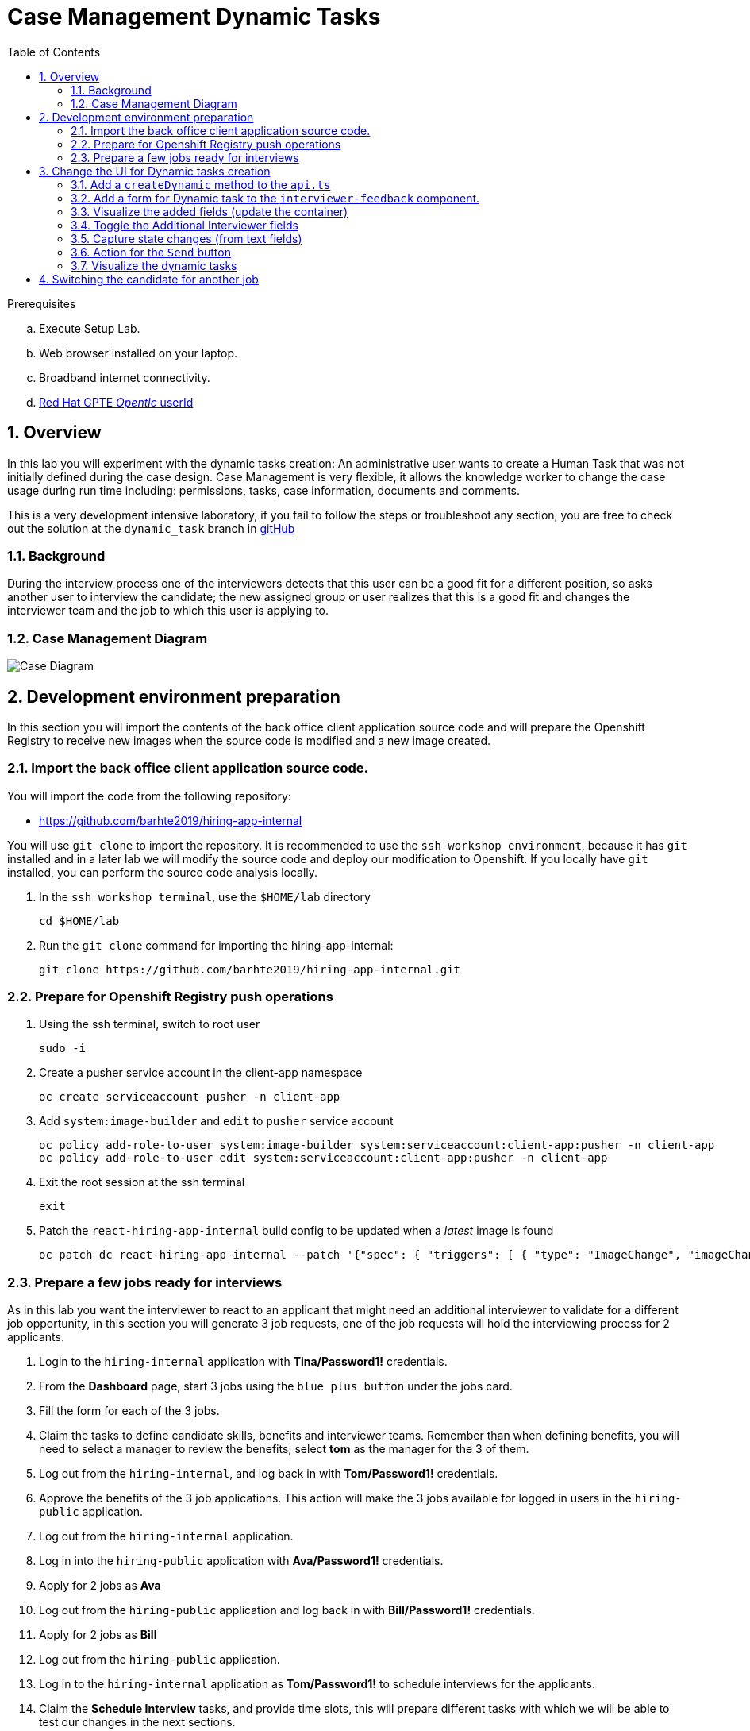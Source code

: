 :noaudio:
:scrollbar:
:data-uri:
:toc2:
:linkattrs:

= Case Management Dynamic Tasks

.Prerequisites
.. Execute Setup Lab.
.. Web browser installed on your laptop.
.. Broadband internet connectivity.
.. link:https://account.opentlc.com/account/[Red Hat GPTE _Opentlc_ userId]

:numbered:


== Overview
In this lab you will experiment with the dynamic tasks creation: An administrative user wants to create a Human Task that was not initially defined during the case design. Case Management is very flexible, it allows the knowledge worker to change the case usage during run time including: permissions, tasks, case information, documents and comments.

This is a very development intensive laboratory, if you fail to follow the steps or troubleshoot any section, you are free to check out the solution at the `dynamic_task` branch in link:https://github.com/barhte2019/hiring-app-internal/tree/dynamic_task[gitHub]

=== Background
During the interview process one of the interviewers detects that this user can be a good fit for a different position, so asks another user to interview the candidate; the new assigned group or user realizes that this is a good fit and changes the interviewer team and the job to which this user is applying to.

=== Case Management Diagram

image::images/all_process.png[Case Diagram]

== Development environment preparation

In this section you will import the contents of the back office client application source code and will prepare the Openshift Registry to receive new images when the source code is modified and a new image created.

=== Import the back office client application source code.

You will import the code from the following repository:

* https://github.com/barhte2019/hiring-app-internal

You will use `git clone` to import the repository. It is recommended to use the `ssh workshop environment`, because it has `git` installed and in a later lab we will modify the source code and deploy our modification to Openshift. If you locally have `git` installed, you can perform the source code analysis locally.

. In the `ssh workshop terminal`, use the `$HOME/lab` directory
+
----
cd $HOME/lab
----

. Run the `git clone` command for importing the hiring-app-internal:
+
----
git clone https://github.com/barhte2019/hiring-app-internal.git
----

=== Prepare for Openshift Registry push operations

. Using the ssh terminal, switch to root user
+
----
sudo -i
----

. Create a pusher service account in the client-app namespace
+
----
oc create serviceaccount pusher -n client-app
----

. Add `system:image-builder` and `edit` to `pusher` service account
+
----
oc policy add-role-to-user system:image-builder system:serviceaccount:client-app:pusher -n client-app
oc policy add-role-to-user edit system:serviceaccount:client-app:pusher -n client-app
----

. Exit the root session at the ssh terminal
+
----
exit
----

. Patch the `react-hiring-app-internal` build config to be updated when a _latest_ image is found
+
----
oc patch dc react-hiring-app-internal --patch '{"spec": { "triggers": [ { "type": "ImageChange", "imageChangeParams": { "automatic": true, "containerNames": [ "react-hiring-app-internal" ], "from": { "kind": "ImageStreamTag", "namespace": "client-app", "name": "react-hiring-app-internal:latest"}}}]}}' -n client-app
----

=== Prepare a few jobs ready for interviews

As in this lab you want the interviewer to react to an applicant that might need an additional interviewer to validate for a different job opportunity, in this section you will generate 3 job requests, one of the job requests will hold the interviewing process for 2 applicants.

. Login to the `hiring-internal` application with *Tina/Password1!* credentials.
. From the *Dashboard* page, start 3 jobs using the `blue plus button` under the jobs card.
. Fill the form for each of the 3 jobs.
. Claim the tasks to define candidate skills, benefits and interviewer teams. Remember than when defining benefits, you will need to select a manager to review the benefits; select *tom* as the manager for the 3 of them.
. Log out from the `hiring-internal`, and log back in with *Tom/Password1!* credentials.
. Approve the benefits of the 3 job applications. This action will make the 3 jobs available for logged in users in the `hiring-public` application.
. Log out from the `hiring-internal` application.
. Log in into the `hiring-public` application with *Ava/Password1!* credentials.
. Apply for 2 jobs as *Ava*
. Log out from the `hiring-public` application and log back in with *Bill/Password1!* credentials.
. Apply for 2 jobs as *Bill*
. Log out from the `hiring-public` application.
. Log in to the `hiring-internal` application as *Tom/Password1!* to schedule interviews for the applicants.
. Claim the *Schedule Interview* tasks, and provide time slots, this will prepare different tasks with which we will be able to test our changes in the next sections.

== Change the UI for Dynamic tasks creation

In this section you will change the back office client application to create dynamic tasks using the kie-server REST API.
You can opt to use your local environment to make these changes, and you will need to find a way to have those changes reach the remote environment, here some options if you want to work locally:

* You can modify locally, and then upload to a public git repository (like gitHub). By doing this, in the later steps where you build a container based in your changes you will need to take care of pull/push activities.
* You can modify locally, and then upload through ssh to the remote ssh terminal. You can accomplish this with the `scp` tool.
* You can modify and build the image locally, this will require you to have locally a *buildah* or *podman* installation available in your machine. Later you will need to _push_ the modified image to the *Openshift Registry*

The following instructions will use the `vi` editor installed in the remote environment to modify the source code.

=== Add a `createDynamic` method to the `api.ts`

. Locate the `api.ts` component under `hiring-app-internal/src/store` directory:
+
----
$ cd ~/lab/hiring-app-internal/src/store
$ ls
api.ts  index.ts  jobs  system  tasks
----

. Open the `api.ts` component using `vi`
+
----
vi ~/lab/hiring-app-internal/src/store/api.ts
----

. In the `vi` editor, enable line numbers by typing the command [: set nu]
+
image:images/vi_set_nu.png[Set line numbers]

. Scroll to line 109 using [:109] vi command
+
image:images/vi_line_109.png[]

. after the `complete` function, but before the `detail` function, add a `createDynamic` method that uses the `/server/containers/{containerId}/cases/instances/{caseId}/tasks` *POST* endpoint from the kie_server.
+
----
...
),
createDynamic: (
     caseId: string,
     taskDescription: string,
     actor: string,
     data: any) => api().post(
     '/server/containers/hr-hiring/cases/instances/' + caseId + '/tasks',
     {
       actors: actor,
       data,
       description: 'Dynamic task created by system, looking for additional interviewer',
       groups: '',
       name: 'AdditionalInterviewer'
     }
   ),
 detail: (id: number) => api().get('services/rest/server/containers/hr-hiring/tasks/' + id + '/contents/input'),
   ...
----
+
[TIP]
====
See the resulting file here: link:https://github.com/barhte2019/hiring-app-internal/blob/dynamic_task/src/store/api.ts#L109[Solution]
====
+
[NOTE]
====
You can see the details of this service by navigating to:

----
$ echo https://$ks_url/docs
----

and searching for endpoints able to work with *dynamic* tasks.

image:images/dynamic_task_endpoints.png[Dynamic Task Endpoints]
====


. Exit the `vi` editor for `api.ts` by executing the vi command [:wq]

=== Add a form for Dynamic task to the `interviewer-feedback` component.

The component responsible for displaying and handling the *Interviewer Feedback* is located under the `~/lab/hiring-app-internal/src/components/interviewer-feedback` directory.

. Locate and open the `index.tsx` file under `~/lab/hiring-app-internal/src/components/interviewer-feedback` directory
+
----
vi ~/lab/hiring-app-internal/src/components/interviewer-feedback/index.tsx
----

. After line 50, modify the `Modal` content to add a `<div>` after the `</Form>` tag, the newly created `<div>` contains the *Additional Interviewer* fields definition:
+
----
  ...
  </Form>
  <div>
    <h2>Additional Interviewer Requested</h2>
    <TextInput
        id="textInputDynamicTo"
        aria-label="Dynamic Task To"
        placeholder="To" />
    <TextInput
        id="textInputDynamicMessage"
        aria-label="Dynamic Task Message"
        placeholder="Message" />
    <Button className='pf-c-button pf-m-secondary'>Send</Button>
  </div>
</Modal>)
...
----

. Save and close the `index.tsx` file; we will next build an image with this new Modal to visualize it.

=== Visualize the added fields (update the container)

In this section you create a Docker image and push it to Openshift so you can update the created container with its new version and visualize the changes.
The ssh workstation has all the software components required for the following steps to work, if you want to execute this section locally you will need:

* *buildah*: for building an image.
* *OCP Client Utility*: (`oc`) for pushing the image to our openshift environment.
* A good internet band-width for uploading the image to Openshift.

[NOTE]
====
In the following sections we will be making some changes, then creating a new container version based in a new image and continue with more changes, if you feel like just making changes with out checking the progress so often, you can opt to group some of the changes and create less images.
====

. Prepare the values that you will use in the client application configuration, take note (copy them to an available text editor so you can retrieve them in a later step) of the following variable values in the `workstation ssh`, we will use them in the next step:
+
----
echo -en "\n\nhttps://$rhsso_url/auth\n\n"
echo -en "\n\nhttps://$ks_url\n\n"
----

. Use the `workshop ssh` terminal to configure the environment variables inside the Dockerfile that will be used to build the `hiring-app-internal` image.
+
----
cd $HOME/lab/hiring-app-internal
vi Dockerfile
----

. Using the vi editor, set the proper values to the ENV values:
+
|===
|Get The Value From|Assign to ENV in file|Example
|`echo -en "\n\nhttps://$rhsso_url/auth\n\n"`| SSO_URL |`ENV SSO_URL=https://sso-rhsso-sso0.apps-af16.generic.opentlc.com/auth`
|`echo -en "\n\nhttps://$ks_url\n\n"`| KIE_URL |`ENV KIE_URL=https://rhpam-kieserver-rhpam-dev-user1.apps-af16.generic.opentlc.com`
|===
+
[NOTE]
====
`SSO_REALM` and `SSO_CLIENT` current values assume that you completed the creation of a Red Hat SSO client named as `hiring-internal` in the `kie-realm`.
====
+
TIP: Are these values required for the Dockerfile? May be not, these values are re-calculated by the environment variables of the generated container, but is good for you to know that they also exist during the image creation with their default values.

. Build the `hiring-app-internal` image using *buildah*:
+
----
cd $HOME/lab/hiring-app-internal
sudo buildah bud -t hiring-app-internal:1.1 .
----

. Get the token id for the `pusher` service account in openshift and save it in an environment variable.
+
----
export SA_TOKEN_ID=$(oc describe sa pusher -n client-app | grep Tokens | awk '{print $2}')
echo $SA_TOKEN_ID
----

. Discover the value of the `pusher` service account token and store that value in an environment variable
+
----
export SA_TOKEN=$(oc describe secret $SA_TOKEN_ID -n client-app | grep token: | awk '{print $2}')
echo $SA_TOKEN
----

. Push the image to the openshift registry
+
----
sudo buildah push --tls-verify=false --creds=pusher:$SA_TOKEN hiring-app-internal:1.1 $docker_registry/client-app/react-hiring-app-internal:1.1
----

. Tag the image as _latest_, so the build config is triggered and a new container created.
+
----
oc tag react-hiring-app-internal:1.1 react-hiring-app-internal:latest
----

. Wait for the pod to become available.
+
----
$ oc get pod -n client-app
NAME                                READY     STATUS    RESTARTS   AGE
react-hiring-app-internal-3-xdjpm   1/1       Running   0          44m
react-hiring-app-public-1-nbknr     1/1       Running   0          6h
----

. Login to the `internal-hiring-application` as *Bob/Password1!*
. Navigate to the *Tasks > User Tasks* section
. Select the *Modify/complete* option to access the *Interviewer Feedback* task form and review the newly created fields:
+
image:images/new-button.png[]
+
[CAUTION]
====
If you don't visualize your changes, be sure to refresh the browser's cache, this can be achieved by pressing [CTRL]+[F5] in your keyboard.
====

=== Toggle the Additional Interviewer fields

In this section you will hide/show the fields to define an additional interviewer. This requires interaction with the `state` of the `reactJs` component.
Modification of the `state` requires interaction with `actions` and `reducers`. For more information you can read: link:https://redux.js.org/basics/reducers[Redux Tutorial]

. Add a button to show/hide the additional interviewer field in the `interviewer-feedback` modal:
.. Open the `index.tsx` from the `~/lab/hiring-app-internal/src/components/interviewer-feedback` directory
+
----
vi ~/lab/hiring-app-internal/src/components/interviewer-feedback/index.tsx
----

.. In line 49, add an additional `Button` to toggle the _additional interviewer_ fields.
+
----
...
<Button type="submit">Ok</Button>
<Button
    onClick={props.toggleAdditionalInterviewer}
    className="pf-c-button pf-m-secondary">
    {props.interviewerFeedbackModalState.additionalVisible?"Hide Additional Interviewer":"Show Additional Interviewer"}
</Button>
</Form>
...
----
+
[NOTE]
====
Note the use of:

* *props.toggleAdditionalInterviewer* : This is a function that will modify the state for `additionalVisible` value.

* *props.interviewerFeedbackModalState.additionalVisible* : This is a property in the state that will control the additional fields visibility and the button caption.

Check the resulting file here: link:https://github.com/barhte2019/hiring-app-internal/blob/a6bb777c61add442f5ea76989f8417ef2d54e61e/src/components/interviewer-feedback/index.tsx[index.tsx at gitHub]
====

. Register the `types` for the `action` and `state` that control the fields visibility
.. Open `types.ts` file under `~/lab/hiring-app-internal/src/components/interviewer-feedback` directry.
+
----
vi ~/lab/hiring-app-internal/src/components/interviewer-feedback/types.ts
----

.. Modify the definition of the `IInterviewerFeedbackModalState` described in lines 1 - 8; alphabetically adding the new property: `additionalVisible: boolean`
+
----
export interface IInterviewerFeedbackModalState {
    additionalVisible: boolean,
    candidateScore: string,
    comment: string,
    loading: boolean,
    error_message: string,
    modalVisible: boolean,
    taskId: number,
}
...
----

.. In the same file (`types.ts`), after line 20, export a new constant describing the `ADDITIONAL_INTERVIEWER_TOGGLE` action.
+
----
...
export const INTERVIEWER_FEEDBACK_COMMENT_CHANGE = 'INTERVIEWER_FEEDBACK_COMMENT_CHANGE';
export const ADDITIONAL_INTERVIEWER_TOGGLE = 'ADDITIONAL_INTERVIEWER_TOGGLE';

interface IInterviewerFeedbackToggleAction { type: typeof INTERVIEWER_FEEDBACK_TOGGLE }
...
----

.. After line 25, define the interface for dispatching the `InterviewerFeedbackToggleAction`
+
----
interface IInterviewerFeedbackCommentChangeAction { type: typeof INTERVIEWER_FEEDBACK_COMMENT_CHANGE, value: string }
interface IAdditionalInterviewerToggleAction { type: typeof ADDITIONAL_INTERVIEWER_TOGGLE }
...
----

.. In the last line, during the exports, modify the export directive to include the option to dispatch the `IAdditionalInterviewerToggleAction` interface:
+
----
...
export type InterviewerFeedbackActionTypes = IInterviewerFeedbackToggleAction |
    IInterviewerFeedbackScoreChangeAction | IInterviewerFeedbackCommentChangeAction
    | IAdditionalInterviewerToggleAction;
----
+
[TIP]
====
Check the resulting file here: link:https://github.com/barhte2019/hiring-app-internal/blob/3eee1869b066b56361be3f0da856c2861aa82aa4/src/components/interviewer-feedback/types.ts[types.ts at gitHub]
====

.. Save and close the `types.ts` file

. Register the `action` that provides the toggle function.
.. Open the `actions.ts` file under the `~/lab/hiring-app-internal/src/components/interviewer-feedback` directory
+
----
vi ~/lab/hiring-app-internal/src/components/interviewer-feedback/actions.ts
----

.. In the import statement defined between lines 1 - 5, import the `ADDITIONAL_INTERVIEWER_TOGGLE` type
+
----
import {
    ADDITIONAL_INTERVIEWER_TOGGLE,
    INTERVIEWER_FEEDBACK_TOGGLE,
    INTERVIEWER_FEEDBACK_SCORE_CHANGE,
    INTERVIEWER_FEEDBACK_COMMENT_CHANGE
} from './types';
----

.. At the end of the file (after line 18), add the `toggleAdditionalInterviewer` function. (Note that this name matches the `onClick` expected action for our toggle button.)
+
----
...
export function toggleAdditionalInterviewer() {
    return { type: ADDITIONAL_INTERVIEWER_TOGGLE }
}
----
+
[TIP]
====
Review the resulting file here: link:https://github.com/barhte2019/hiring-app-internal/blob/d25c006513d7c23046ab456ad0ea3dc9e0b85e74/src/components/interviewer-feedback/actions.ts[actions.ts at gitHub]
====

.. Save and close the `actions.ts` file

. Modify the `reducer` for `interviewer-feedback` to change the state when the `ADDITIONAL_INTERVIEWER_TOGGLE` action is dispatched.
.. Open the `reducer.ts` file under the `~/lab/hiring-app-internal/src/components/interviewer-feedback` directory
+
----
vi ~/lab/hiring-app-internal/src/components/interviewer-feedback/reducer.ts
----

.. import `ADDITIONAL_INTERVIEWER_TOGGLE` from `types` between lines 1-7
+
----
import {
    InterviewerFeedbackActionTypes,
    IInterviewerFeedbackModalState,
    ADDITIONAL_INTERVIEWER_TOGGLE,
    INTERVIEWER_FEEDBACK_TOGGLE,
    INTERVIEWER_FEEDBACK_SCORE_CHANGE,
    INTERVIEWER_FEEDBACK_COMMENT_CHANGE
} from './types';
----

.. Add the `additionalVisible` state property to the `initialState` definition between lines 10-18
+
----
const initialState: IInterviewerFeedbackModalState = {
    additionalVisible: false,
    candidateScore: '',
    comment: '',
    error_message: '',
    loading: false,
    modalVisible: false,
    taskId: 0,
}
----

.. Add a modification to the state in the `swithc` for `action.type` when the action is `ADDITIONAL_INTERVIEWER_TOGGLE`, this can be performed after line 27:
+
----
case INTERVIEWER_FEEDBACK_COMMENT_CHANGE ... // leave this case as it is
case ADDITIONAL_INTERVIEWER_TOGGLE: { return { ...state, additionalVisible: !state.additionalVisible } }
default: return state;
----
+
[TIP]
====
Here we are switching the additionalVisible value every time the action is dispatched, causing to show/hide the additional fields `<div>` every time we dispatch the toggle action.
See the resulting `reducer.ts` file here: link:https://github.com/barhte2019/hiring-app-internal/blob/1292a3fabc95761e44840a5bb26b64da1b19dbf2/src/components/interviewer-feedback/reducer.ts[reducer.ts at gitHub]
====

.. Save and close the `reducer.ts` file

. Import and declare the action for toggle at `interviewer-feedback` modal component
.. Open the `index.tsx` file under the `~/lab/hiring-app-internal/src/components/interviewer-feedback` directory
+
----
vi ~/lab/hiring-app-internal/src/components/interviewer-feedback/index.tsx
----

.. between lines 13-17, import the newly created action `toggleAdditionalInterviewer`
+
----
import {
    interviewerFeedbackToggle,
    interviewerFeedbackCommentChange,
    interviewerFeedbackScoreChange,
    toggleAdditionalInterviewer
} from './actions';
----

.. in the properties definition between lines 20-26, declare the `toggleAdditionalInterviewer` function to dispatch the `toggleAdditionalInterviewer` action type
+
----
interface IInterviewerFeedbackModalProps {
    interviewerFeedbackModalState: IInterviewerFeedbackModalState,
    interviewerFeedbackToggle: typeof interviewerFeedbackToggle,
    onFeedbackSubmit: any,
    interviewerFeedbackCommentChange: typeof interviewerFeedbackCommentChange,
    interviewerFeedbackScoreChange: typeof interviewerFeedbackScoreChange,
    toggleAdditionalInterviewer: typeof toggleAdditionalInterviewer,
}
----
+
[TIP]
====
See the resulting file link:https://github.com/barhte2019/hiring-app-internal/blob/aeaae6d1cf20e8a689c8891cd04485671a23f78b/src/components/interviewer-feedback/index.tsx[here]
====

.. save and close the `index.tsx` file

. Modify the `tasks` component to connect the `redux` actions for the `Modal` component.
.. Open the `index.tsx` file under the `~/lab/hiring-app-internal/src/tasks` directory
+
----
vi ~/lab/hiring-app-internal/src/tasks/index.tsx
----

.. In the imports definition from `src/components/interviewer-feedback/actions` between lines 94-98, import the `toggleAdditionalInterviewer` action.
+
----
import {
    interviewerFeedbackToggle,
    interviewerFeedbackCommentChange,
    interviewerFeedbackScoreChange,
    toggleAdditionalInterviewer
} from 'src/components/interviewer-feedback/actions';
----

.. In the ITaskProps interface definition for the available properties of the `Task` component, add the action for `toggleAdditionalInterviewer`; it is recommended to keep it close to the other actions that belong to the same `Modal` component; around line 177 - 179
+
----
...
interviewerFeedbackCommentChange: typeof interviewerFeedbackCommentChange,
interviewerFeedbackScoreChange: typeof interviewerFeedbackScoreChange,
toggleAdditionalInterviewer: typeof toggleAdditionalInterviewer,

interviewerFeedbackReviewModalToggle: typeof interviewerFeedbackReviewModalToggle,
...
----

.. In the `InterviewerFeedbackModal` definition between lines 470 - 475, add the new `toggleAdditionalInterviewer` property
+
----
...
<InterviewerFeedbackModal
  toggleAdditionalInterviewer={this.props.toggleAdditionalInterviewer}
  interviewerFeedbackModalState= ... // do not modify after this line
----

.. In the `mapDipatchToPros` mapping for Redux defined between lines 501 - 554 register the `toggleAdditionalInterviewer` action; keep these values in alphabetical order, so the new action should be the last record between lines 553-554
+
----
...
  toggleActiveTab,
  toggleAdditionalInterviewer,
})
...
----
+
[TIP]
====
Review the resulting file link:https://github.com/barhte2019/hiring-app-internal/blob/311f6237fcd6d0a509238d7fa964515838a97dde/src/tasks/index.tsx[here]
====

.. save and close `tasks/index.tsx` file.

. Modify the div to make it visible only when `additionalVisible` property is true.
.. Open the `index.tsx` file under the `~/lab/hiring-app-internal/src/components/interviewer-feedback` directory
+
----
vi ~/lab/hiring-app-internal/src/components/interviewer-feedback/index.tsx
----

.. modify the `<div>` declaration at line 58 to display only when `additionalVisible` state value is true
+
----
{ props.interviewerFeedbackModalState.additionalVisible && <div>
  <h2>Additional Interviewer Requested</h2>
  ...
</div> }
...
----
+
[WARNING]
====
Note that we are opening brackets `{` to start the declaration, and we must close the bracket after the div declaration in line 69.

See the modified resulting file link:https://github.com/barhte2019/hiring-app-internal/blob/a6bb777c61add442f5ea76989f8417ef2d54e61e/src/components/interviewer-feedback/index.tsx[here]
====

.. Save and close the `interviewer-feedback/index.tsx` file

. deploy the changes in a new container version
.. Build a new image using `buildah`
+
----
cd $HOME/lab/hiring-app-internal
sudo buildah bud -t hiring-app-internal:1.2 .
----

.. Push the image to *Openshift Registry*
+
----
sudo buildah push --tls-verify=false --creds=pusher:$SA_TOKEN hiring-app-internal:1.2 $docker_registry/client-app/react-hiring-app-internal:1.2
----
+
[CAUTION]
====
Mind the use of `$SA_TOKEN` system variable, if you receive an *Unauthorized* exception, double check that its set by running: `echo $SA_TOKEN`, if you missed it, please generate the token again:

----
export SA_TOKEN_ID=$(oc describe sa pusher -n client-app | grep Tokens | awk '{print $2}')
export SA_TOKEN=$(oc describe secret $SA_TOKEN_ID -n client-app | grep token: | awk '{print $2}')
echo $SA_TOKEN
----

====

.. Tag the image as latest
+
----
oc tag react-hiring-app-internal:1.2 react-hiring-app-internal:latest
----

. Validate the changes by logging into the `hiring-internal-application` with *Bob/Password1!* credentials (interviewer)
. Open the *Interviewer Feedback* form and validate the use of the new *Show/Hide Additional Interviewer* button
+
image:images/show-hide-additional-interviewer-button.png[]
+
[CAUTION]
====
If you don't visualize your changes, be sure to refresh the browser's cache, this can be achieved by pressing [CTRL]+[F5] in your keyboard.
====

=== Capture state changes (from text fields)
Working with forms in reactJs means listening to changes in text inputs and capturing those changes to dispatch an action and modify the state; later the state is used in another dispatch to perform actions like interacting with an external API and so. Learn more about it link:https://flaviocopes.com/react-forms/[here]

. Add the properties that will persist the dynamic task's _message_ and _recipient_ in the `IInterviewerFeedbackModalState` interface defined at `components/interviewer-feedback/types.ts`
.. Open `components/interviewer-feedback/types.ts`
+
----
vi ~/lab/hiring-app-internal/src/components/interviewer-feedback/types.ts
----

.. Add `dt_message` and `dt_recipient` to the `IInterviewerFeedbackModalState` defined between lines 1-9
+
----
export interface IInterviewerFeedbackModalState {
    additionalVisible: boolean,
    candidateScore: string,
    comment: string,
    dt_message: string,
    dt_recipient: string,
    loading: boolean,
    error_message: string,
    modalVisible: boolean,
    taskId: number,
}
----

. Describe the actions for dispatching change events for `dt_message` and `dt_recipient`
.. Using the same `components/interviewer-feedback/types.ts` file, scroll after line 23 and describe `DYNAMIC_TASK_MESSAGE_CHANGE` and `DYNAMIC_TASK_RECIPIENT_CHANGE` action constants
+
----
...
export const ADDITIONAL_INTERVIEWER_TOGGLE = 'ADDITIONAL_INTERVIEWER_TOGGLE';
export const DYNAMIC_TASK_MESSAGE_CHANGE = 'DYNAMIC_TASK_MESSAGE_CHANGE';
export const DYNAMIC_TASK_RECIPIENT_CHANGE = 'DYNAMIC_TASK_RECIPIENT_CHANGE';
...
----

.. Scroll after line 30 and define the change action interfaces for `IDynamicTaskMessageChangeAction` and `IDynamicTaskRecipientChangeAction`
+
----
...
interface IAdditionalInterviewerToggleAction { type: typeof ADDITIONAL_INTERVIEWER_TOGGLE }
interface IDynamicTaskMessageChangeAction { type: typeof DYNAMIC_TASK_MESSAGE_CHANGE, value: string }
interface IDynamicTaskRecipientChangeAction { type: typeof DYNAMIC_TASK_RECIPIENT_CHANGE, value: string }
...
----

.. Scroll to the end of the file, and add the `IDynamicTaskMessageChangeAction` and `IDynamicTaskRecipientChangeAction` interfaces to the exported action types
+
----
...
export type InterviewerFeedbackActionTypes = IInterviewerFeedbackToggleAction |
    IInterviewerFeedbackScoreChangeAction | IInterviewerFeedbackCommentChangeAction
    | IAdditionalInterviewerToggleAction | IDynamicTaskMessageChangeAction | IDynamicTaskRecipientChangeAction;
----
+
[TIP]
====
Review the resulting file link:https://github.com/barhte2019/hiring-app-internal/blob/c7f41bfedc0741b0306480d464898c747a23e908/src/components/interviewer-feedback/types.ts[here]
====

.. save and close the `interviewer-feedback/types.ts`

. Define the action functions for triggering the change actions at `interviewer-feedback/actions.ts`
.. Open the `actions.ts` file
+
----
vi ~/lab/hiring-app-internal/src/components/interviewer-feedback/actions.ts
----

.. import `DYNAMIC_TASK_MESSAGE_CHANGE` and `DYNAMIC_TASK_RECIPIENT_CHANGE` from `types` between lines 1-6
+
----
import {
    ADDITIONAL_INTERVIEWER_TOGGLE,
    INTERVIEWER_FEEDBACK_TOGGLE,
    INTERVIEWER_FEEDBACK_SCORE_CHANGE,
    INTERVIEWER_FEEDBACK_COMMENT_CHANGE,
    DYNAMIC_TASK_MESSAGE_CHANGE,
    DYNAMIC_TASK_RECIPIENT_CHANGE
} from './types';
----

.. At the end of the file, define the `dynamicTaskMessageChange` and `dynamicTaskRecipientChange` functions
+
----
...
export function dynamicTaskMessageChange(value: string) {
    return { type: DYNAMIC_TASK_MESSAGE_CHANGE, value }
}

export function dynamicTaskRecipientChange(value: string) {
    return { type: DYNAMIC_TASK_RECIPIENT_CHANGE, value }
}
----
+
[TIP]
====
review the resulting file link:https://github.com/barhte2019/hiring-app-internal/blob/2e61c7676f2907d50c7c7dc1d3a04d648f0be587/src/components/interviewer-feedback/actions.ts[here]
====

.. save and close the `actions.ts` file

. Modify the reducer to define the state changes
.. Open the `reducer.ts` file
+
----
vi ~/lab/hiring-app-internal/src/components/interviewer-feedback/reducer.ts
----

.. Import `DYNAMIC_TASK_MESSAGE_CHANGE` and `DYNAMIC_TASK_RECIPIENT_CHANGE` from `types` between lines 1-8
+
----
import {
    InterviewerFeedbackActionTypes,
    IInterviewerFeedbackModalState,
    ADDITIONAL_INTERVIEWER_TOGGLE,
    INTERVIEWER_FEEDBACK_TOGGLE,
    INTERVIEWER_FEEDBACK_SCORE_CHANGE,
    INTERVIEWER_FEEDBACK_COMMENT_CHANGE,
    DYNAMIC_TASK_MESSAGE_CHANGE,
    DYNAMIC_TASK_RECIPIENT_CHANGE
} from './types';
----

.. Define the default initial value for `dt_message` and `dt_recipient` state properties between lines 12-20 (keep them in alphabetical order)
+
----
const initialState: IInterviewerFeedbackModalState = {
    additionalVisible: false,
    candidateScore: '',
    comment: '',
    dt_message: '',
    dt_recipient: '',
    error_message: '',
    loading: false,
    modalVisible: false,
    taskId: 0,
}
----

.. After line 32, before the `default:` switch, define the case for `DYNAMIC_TASK_MESSAGE_CHANGE` and `DYNAMIC_TASK_RECIPIENT_CHANGE` dispatch action types.
+
----
case DYNAMIC_TASK_MESSAGE_CHANGE: { return { ...state, dt_message: action.value } }
case DYNAMIC_TASK_RECIPIENT_CHANGE: { return { ...state, dt_recipient: action.value } }
----
+
[TIP]
====
Review the resulting file link:https://github.com/barhte2019/hiring-app-internal/blob/00c43ea66a102fbdea2fa615041ef44a8758ad0a/src/components/interviewer-feedback/reducer.ts[here]
====

.. save and close the `reducer.ts` file

. Map the actions to the input fields at `interviewer-feedback/index.tsx`
.. Open the `index.tsx`
+
----
vi ~/lab/hiring-app-internal/src/components/interviewer-feedback/index.tsx
----

.. Import `dynamicTaskMessageChange` and `dynamicTaskRecipientChange` from `actions` between lines 13-18
+
----
import {
    interviewerFeedbackToggle,
    interviewerFeedbackCommentChange,
    interviewerFeedbackScoreChange,
    toggleAdditionalInterviewer,
    dynamicTaskMessageChange,
    dynamicTaskRecipientChange
} from './actions';
----

.. Expect the actions to be mapped as a property between lines 22-29
+
----
interface IInterviewerFeedbackModalProps {
    interviewerFeedbackModalState: IInterviewerFeedbackModalState,
    interviewerFeedbackToggle: typeof interviewerFeedbackToggle,
    onFeedbackSubmit: any,
    interviewerFeedbackCommentChange: typeof interviewerFeedbackCommentChange,
    interviewerFeedbackScoreChange: typeof interviewerFeedbackScoreChange,
    toggleAdditionalInterviewer: typeof toggleAdditionalInterviewer,
    dynamicTaskMessageChange: typeof dynamicTaskMessageChange,
    dynamicTaskRecipientChange: typeof dynamicTaskRecipientChange,
}
----

.. Define them as the `onChange` event for the `TextInput` fields between lines 64-74
+
----
...
<TextInput
    id="textInputDynamicTo"
    aria-label="Dynamic Task To"
    placeholder="To"
    onChange={props.dynamicTaskRecipientChange} />
<TextInput
    id="textInputDynamicMessage"
    aria-label="Dynamic Task Message"
    placeholder="Message"
    onChange={props.dynamicTaskMessageChange} />
<Button className='pf-c-button pf-m-secondary'>Send</Button>
...
----
+
[TIP]
====
Review the resulting file link:https://github.com/barhte2019/hiring-app-internal/blob/2f906fba359a23213ae5ed393a000b833ca52097/src/components/interviewer-feedback-review/actions.ts[here]
====
.. Save and close the `index.tsx`

. Map the actions in the `redux` connected component: `tasks/index.tsx`
.. Open `src/tasks/index.tsx`
+
----
vi ~/lab/hiring-app-internal/src/tasks/index.tsx
----

.. import the `dynamicTaskMessageChange` and `dynamicTaskRecipientChange` actions between lines 94-99
+
----
import {
    interviewerFeedbackToggle,
    interviewerFeedbackCommentChange,
    interviewerFeedbackScoreChange,
    toggleAdditionalInterviewer,
    dynamicTaskMessageChange,
    dynamicTaskRecipientChange
} from 'src/components/interviewer-feedback/actions';
----

.. Define the actions as properties of the component after line 182
+
----
...
interviewerFeedbackToggle: typeof interviewerFeedbackToggle,
interviewerFeedbackCommentChange: typeof interviewerFeedbackCommentChange,
interviewerFeedbackScoreChange: typeof interviewerFeedbackScoreChange,
toggleAdditionalInterviewer: typeof toggleAdditionalInterviewer,
dynamicTaskMessageChange: typeof dynamicTaskMessageChange,
dynamicTaskRecipientChange: typeof dynamicTaskRecipientChange,

interviewerFeedbackReviewModalToggle: typeof interviewerFeedbackReviewModalToggle,
...
----

.. Map the Modal properties to the container component properties between lines 474-480
+
----
...
<InterviewerFeedbackModal
  dynamicTaskMessageChange={this.props.dynamicTaskMessageChange}
  dynamicTaskRecipientChange={this.props.dynamicTaskRecipientChange}
  toggleAdditionalInterviewer={this.props.toggleAdditionalInterviewer}
  interviewerFeedbackModalState={this.props.interviewerFeedbackModalState}
  interviewerFeedbackToggle={this.props.interviewerFeedbackToggle}
  onFeedbackSubmit={interviewerFeedbackSubmit}
  interviewerFeedbackCommentChange={this.props.interviewerFeedbackCommentChange}
  interviewerFeedbackScoreChange={this.props.interviewerFeedbackScoreChange} />
...
----

.. Map the connected `mapDispatchToProps` for the `dynamicTaskMessageChange` and `dynamicTaskRecipientChange` actions after line 507, you need to keep them alphabetically ordered, that's about after line 538.
+
----
...
durationChange,
dynamicTaskMessageChange,
dynamicTaskRecipientChange,
handleModalToggle,
..
----
+
[TIP]
====
Review the resulting file link:https://github.com/barhte2019/hiring-app-internal/blob/f616fe91700ebf2637211ca575309a6ed50b69f2/src/tasks/index.tsx[here]
====

.. Save and close `tasks/index.tsx`

=== Action for the `Send` button

=== Visualize the dynamic tasks


== Switching the candidate for another job
. Create a component to deal with the dynamic task
. Change the case-file data to change the jobRefId to another job

Congratulations, you have created a dynamic task. As an *additional challenge*: Can you make an internal application app change that completes the newly created task?
